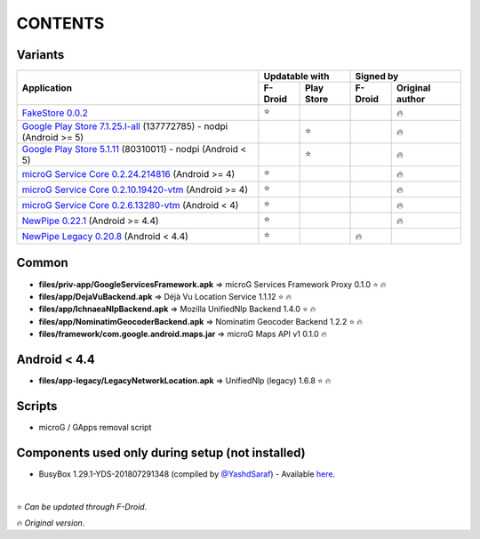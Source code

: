 ..
   SPDX-FileCopyrightText: (c) 2016-2019, 2021 ale5000
   SPDX-License-Identifier: GPL-3.0-or-later
   SPDX-FileType: DOCUMENTATION

========
CONTENTS
========
.. |star| replace:: ⭐️
.. |fire| replace:: 🔥
.. |boom| replace:: 💥

Variants
--------

+------------------------------------------------------------------------------------------------------------+----------------------+---------------------------+
|                                                                                                            |    Updatable with    |         Signed by         |
|                                                Application                                                 +---------+------------+---------+-----------------+
|                                                                                                            | F-Droid | Play Store | F-Droid | Original author |
+============================================================================================================+=========+============+=========+=================+
| `FakeStore 0.0.2 <files/variants/FakeStore.apk>`_                                                          | |star|  |            |         |     |fire|      |
+------------------------------------------------------------------------------------------------------------+---------+------------+---------+-----------------+
| `Google Play Store 7.1.25.I-all <files/variants/PlayStore-recent.apk>`_ (137772785) - nodpi (Android >= 5) |         |   |star|   |         |     |fire|      |
+------------------------------------------------------------------------------------------------------------+---------+------------+---------+-----------------+
| `Google Play Store 5.1.11 <files/variants/PlayStore-legacy.apk>`_ (80310011) - nodpi (Android < 5)         |         |   |star|   |         |     |fire|      |
+------------------------------------------------------------------------------------------------------------+---------+------------+---------+-----------------+
| `microG Service Core 0.2.24.214816 <files/variants/priv-app/GmsCore-mapbox.apk>`_ (Android >= 4)           | |star|  |            |         |     |fire|      |
+------------------------------------------------------------------------------------------------------------+---------+------------+---------+-----------------+
| `microG Service Core 0.2.10.19420-vtm <files/variants/priv-app/GmsCore-vtm.apk>`_ (Android >= 4)           | |star|  |            |         |     |fire|      |
+------------------------------------------------------------------------------------------------------------+---------+------------+---------+-----------------+
| `microG Service Core 0.2.6.13280-vtm <files/variants/priv-app/GmsCore-vtm-legacy.apk>`_ (Android < 4)      | |star|  |            |         |     |fire|      |
+------------------------------------------------------------------------------------------------------------+---------+------------+---------+-----------------+
| `NewPipe 0.22.1 <files/variants/app/NewPipe.apk>`_ (Android >= 4.4)                                        | |star|  |            |         |     |fire|      |
+------------------------------------------------------------------------------------------------------------+---------+------------+---------+-----------------+
| `NewPipe Legacy 0.20.8 <files/variants/app/NewPipeLegacy.apk>`_ (Android < 4.4)                            | |star|  |            | |fire|  |                 |
+------------------------------------------------------------------------------------------------------------+---------+------------+---------+-----------------+


Common
------
- **files/priv-app/GoogleServicesFramework.apk** => microG Services Framework Proxy 0.1.0 |star| |fire|

- **files/app/DejaVuBackend.apk** => Déjà Vu Location Service 1.1.12 |star| |fire|
- **files/app/IchnaeaNlpBackend.apk** => Mozilla UnifiedNlp Backend 1.4.0 |star| |fire|
- **files/app/NominatimGeocoderBackend.apk** => Nominatim Geocoder Backend 1.2.2 |star| |fire|

- **files/framework/com.google.android.maps.jar** => microG Maps API v1 0.1.0 |fire|


Android < 4.4
-------------
- **files/app-legacy/LegacyNetworkLocation.apk** => UnifiedNlp (legacy) 1.6.8 |star| |fire|


Scripts
-------------
- microG / GApps removal script


Components used only during setup (not installed)
-------------------------------------------------
- BusyBox 1.29.1-YDS-201807291348 (compiled by `@YashdSaraf <https://github.com/yashdsaraf>`_) - Available `here <https://forum.xda-developers.com/showthread.php?t=3348543>`_.

|

|star| *Can be updated through F-Droid*.

|fire| *Original version*.
